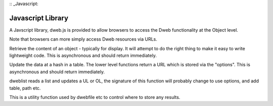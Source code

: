 :: _Javascript:

==================
Javascript Library
==================

A Javscript library, dweb.js is provided to allow browsers to access the Dweb functionality at the Object level.

Note that browsers can more simply access Dweb resources via URLs.

.. js:function:: dwebfile(table, hash, path, options)

    :param string table:    The table the hash is stored in
    :param string hash:     The hash of the file being retrieved
    :param string path:     A "/" delimited path below the hash e.g. foo/bar
    :param object options:  Dictionary of options to be passed with the data to storeto
    :throws ??:    Probably throws an error if the fetch fails, needs testing

Retrieve the content of an object - typically for display.
It will attempt to do the right thing to make it easy to write lightweight code.
This is asynchronous and should return immediately.

.. js:function:: dwebupdate(table, hash, type, data, options)

    :param string table:    The table the hash is stored in
    :param string hash:     The hash of the file being retrieved
    :param string path:     A "/" delimited path below the hash e.g. foo/bar
    :param bytes data:      Data to be stored in the hash table.
    :param object options:  Dictionary of options to be passed with the URL returned to storeto
    :throws ??:    Probably throws an error if the fetch fails, needs testing

Update the data at a hash in a table. The lower level functions return a URL which is stored via the "options".
This is asynchronous and should return immediately.

.. js:function:: dweblist(div, hash)

    :param div: the id of a UL or OL that can have LI elements addded to hold each element of the list at hash

dweblist reads a list and updates a UL or OL, the signature of this function will probably change to use options, and add table, path etc.

.. js:function:: storeto(data, options)

    :param bytes data:  Data to be stored
    :param object options:  Options on where to store the data
    :param string options.dom_id: The id of a object that can have text stored in its .innerHTML
    :param string options.elem: An element that can have its .innerHTML stored to

This is a utility function used by dwebfile etc to control where to store any results.

